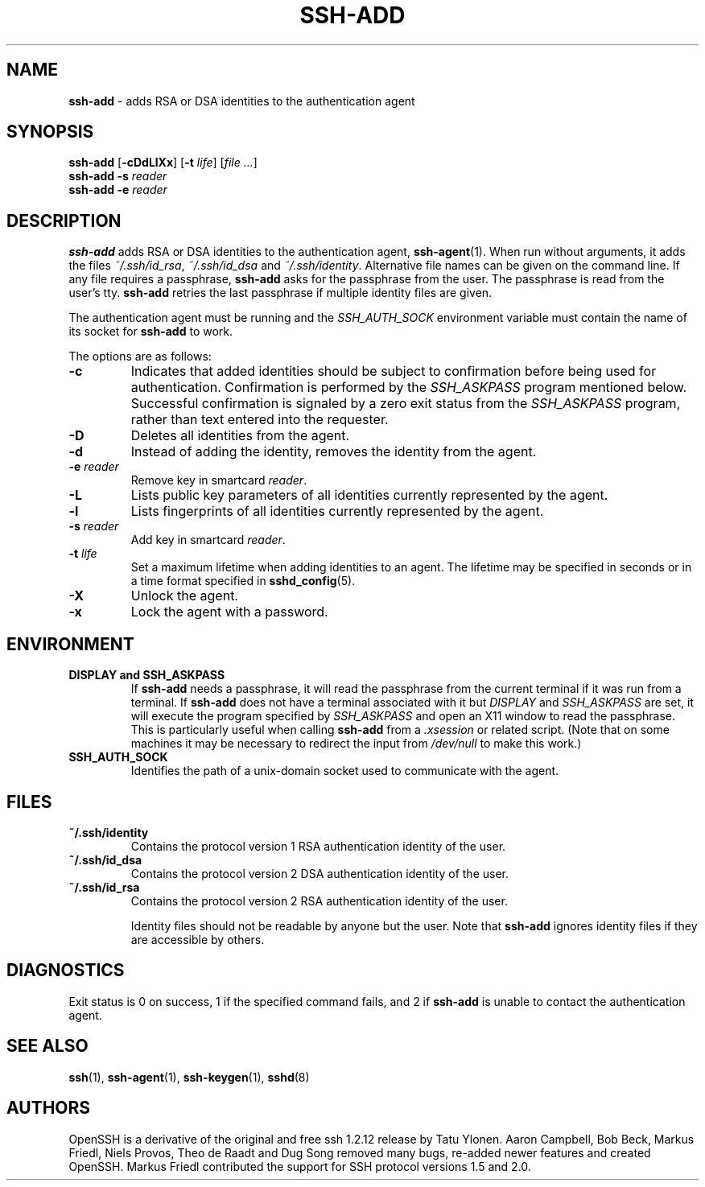 .TH SSH-ADD 1 "September 25, 1999" ""
.SH NAME
\fBssh-add\fP
\- adds RSA or DSA identities to the authentication agent
.SH SYNOPSIS
.br
\fBssh-add\fP
[\fB\-cDdLlXx\fP]
[\fB\-t\fP \fIlife\fP]
[\fIfile ...\fP]
.br
\fBssh-add\fP
\fB\-s\fP \fIreader\fP
.br
\fBssh-add\fP
\fB\-e\fP \fIreader\fP
.SH DESCRIPTION
\fBssh-add\fP
adds RSA or DSA identities to the authentication agent,
\fBssh-agent\fP(1).
When run without arguments, it adds the files
\fI~/.ssh/id_rsa\fP,
\fI~/.ssh/id_dsa\fP
and
\fI~/.ssh/identity\fP.
Alternative file names can be given on the command line.
If any file requires a passphrase,
\fBssh-add\fP
asks for the passphrase from the user.
The passphrase is read from the user's tty.
\fBssh-add\fP
retries the last passphrase if multiple identity files are given.

The authentication agent must be running and the
.IR SSH_AUTH_SOCK
environment variable must contain the name of its socket for
\fBssh-add\fP
to work.

The options are as follows:
.TP
\fB\-c\fP
Indicates that added identities should be subject to confirmation before
being used for authentication.
Confirmation is performed by the
.IR SSH_ASKPASS
program mentioned below.
Successful confirmation is signaled by a zero exit status from the
.IR SSH_ASKPASS
program, rather than text entered into the requester.
.TP
\fB\-D\fP
Deletes all identities from the agent.
.TP
\fB\-d\fP
Instead of adding the identity, removes the identity from the agent.
.TP
\fB\-e\fP \fIreader\fP
Remove key in smartcard
\fIreader\fP.
.TP
\fB\-L\fP
Lists public key parameters of all identities currently represented
by the agent.
.TP
\fB\-l\fP
Lists fingerprints of all identities currently represented by the agent.
.TP
\fB\-s\fP \fIreader\fP
Add key in smartcard
\fIreader\fP.
.TP
\fB\-t\fP \fIlife\fP
Set a maximum lifetime when adding identities to an agent.
The lifetime may be specified in seconds or in a time format
specified in
\fBsshd_config\fP(5).
.TP
\fB\-X\fP
Unlock the agent.
.TP
\fB\-x\fP
Lock the agent with a password.
.SH ENVIRONMENT
.TP
.B "DISPLAY" and "SSH_ASKPASS"
If
\fBssh-add\fP
needs a passphrase, it will read the passphrase from the current
terminal if it was run from a terminal.
If
\fBssh-add\fP
does not have a terminal associated with it but
.IR DISPLAY
and
.IR SSH_ASKPASS
are set, it will execute the program specified by
.IR SSH_ASKPASS
and open an X11 window to read the passphrase.
This is particularly useful when calling
\fBssh-add\fP
from a
\fI\&.xsession\fP
or related script.
(Note that on some machines it
may be necessary to redirect the input from
\fI/dev/null\fP
to make this work.)
.TP
.B SSH_AUTH_SOCK
Identifies the path of a unix-domain socket used to communicate with the
agent.
.SH FILES
.TP
.B ~/.ssh/identity
Contains the protocol version 1 RSA authentication identity of the user.
.TP
.B ~/.ssh/id_dsa
Contains the protocol version 2 DSA authentication identity of the user.
.TP
.B ~/.ssh/id_rsa
Contains the protocol version 2 RSA authentication identity of the user.

Identity files should not be readable by anyone but the user.
Note that
\fBssh-add\fP
ignores identity files if they are accessible by others.
.SH DIAGNOSTICS
Exit status is 0 on success, 1 if the specified command fails,
and 2 if
\fBssh-add\fP
is unable to contact the authentication agent.
.SH SEE ALSO
\fBssh\fP(1),
\fBssh-agent\fP(1),
\fBssh-keygen\fP(1),
\fBsshd\fP(8)
.SH AUTHORS
OpenSSH is a derivative of the original and free
ssh 1.2.12 release by Tatu Ylonen.
Aaron Campbell, Bob Beck, Markus Friedl, Niels Provos,
Theo de Raadt and Dug Song
removed many bugs, re-added newer features and
created OpenSSH.
Markus Friedl contributed the support for SSH
protocol versions 1.5 and 2.0.
